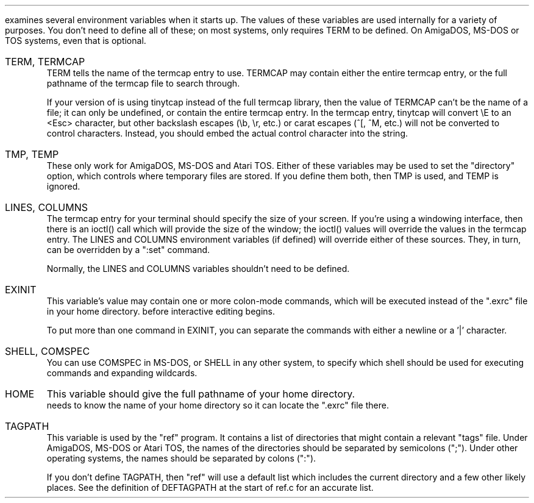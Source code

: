 .Go 13 "ENVIRONMENT VARIABLES"
.PP
\*E examines several environment variables when it starts up.
The values of these variables are used internally for a variety
of purposes.
You don't need to define all of these;
on most systems, \*E only requires TERM to be defined.
On AmigaDOS, MS-DOS or TOS systems, even that is optional.
.IP "TERM, TERMCAP"
TERM tells \*E the name of the termcap entry to use.
TERMCAP may contain either the entire termcap entry,
or the full pathname of the termcap file to search through.
.IP
If your version of \*E is using tinytcap instead of the full termcap library,
then the value of TERMCAP can't be the name of a file; it can only be undefined,
or contain the entire termcap entry.
In the termcap entry, tinytcap will convert \\E to an <Esc> character,
but other backslash escapes (\\b, \\r, etc.) or carat escapes (^[, ^M, etc.)
will not be converted to control characters.
Instead, you should embed the actual control character into the string.
.IP "TMP, TEMP"
These only work for AmigaDOS, MS-DOS and Atari TOS.
Either of these variables may be used to set the "directory" option,
which controls where temporary files are stored.
If you define them both, then TMP is used, and TEMP is ignored.
.IP "LINES, COLUMNS"
The termcap entry for your terminal should specify the size of your screen.
If you're using a windowing interface, then there is an ioctl() call which
will provide the size of the window; the ioctl() values will override the
values in the termcap entry.
The LINES and COLUMNS environment variables (if defined)
will override either of these sources.
They, in turn, can be overridden by a ":set" command.
.IP
Normally, the LINES and COLUMNS variables shouldn't need to be defined.
.IP EXINIT
This variable's value may contain one or more colon-mode commands,
which will be executed instead of the ".exrc" file in your home directory.
before interactive editing begins.
.IP
To put more than one command in EXINIT, you can separate the commands
with either a newline or a '|' character.
.IP "SHELL, COMSPEC"
You can use COMSPEC in MS-DOS, or SHELL in any other system,
to specify which shell should be used for executing commands and
expanding wildcards.
.IP HOME
This variable should give the full pathname of your home directory.
\*E needs to know the name of your home directory so it can locate
the ".exrc" file there.
.IP TAGPATH
This variable is used by the "ref" program.
It contains a list of directories that might contain a relevant "tags" file.
Under AmigaDOS, MS-DOS or Atari TOS, the names of the directories should be separated by
semicolons (";").
Under other operating systems, the names should be separated by colons (":").
.IP
If you don't define TAGPATH, then "ref" will use a default list which includes
the current directory and a few other likely places.
See the definition of DEFTAGPATH at the start of ref.c for an accurate list.

